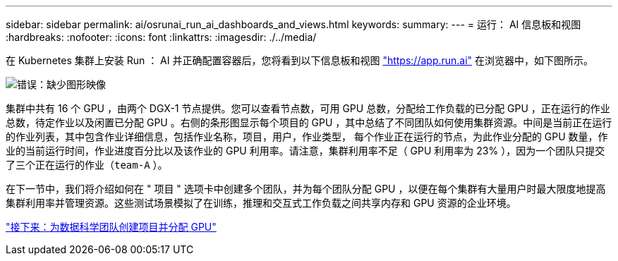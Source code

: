 ---
sidebar: sidebar 
permalink: ai/osrunai_run_ai_dashboards_and_views.html 
keywords:  
summary:  
---
= 运行： AI 信息板和视图
:hardbreaks:
:nofooter: 
:icons: font
:linkattrs: 
:imagesdir: ./../media/


在 Kubernetes 集群上安装 Run ： AI 并正确配置容器后，您将看到以下信息板和视图 https://app.run.ai/["https://app.run.ai"^] 在浏览器中，如下图所示。

image:osrunai_image3.png["错误：缺少图形映像"]

集群中共有 16 个 GPU ，由两个 DGX-1 节点提供。您可以查看节点数，可用 GPU 总数，分配给工作负载的已分配 GPU ，正在运行的作业总数，待定作业以及闲置已分配 GPU 。右侧的条形图显示每个项目的 GPU ，其中总结了不同团队如何使用集群资源。中间是当前正在运行的作业列表，其中包含作业详细信息，包括作业名称，项目，用户，作业类型， 每个作业正在运行的节点，为此作业分配的 GPU 数量，作业的当前运行时间，作业进度百分比以及该作业的 GPU 利用率。请注意，集群利用率不足（ GPU 利用率为 23% ），因为一个团队只提交了三个正在运行的作业（`team-A` ）。

在下一节中，我们将介绍如何在 " 项目 " 选项卡中创建多个团队，并为每个团队分配 GPU ，以便在每个集群有大量用户时最大限度地提高集群利用率并管理资源。这些测试场景模拟了在训练，推理和交互式工作负载之间共享内存和 GPU 资源的企业环境。

link:osrunai_creating_projects_for_data_science_teams_and_allocating_gpus.html["接下来：为数据科学团队创建项目并分配 GPU"]

